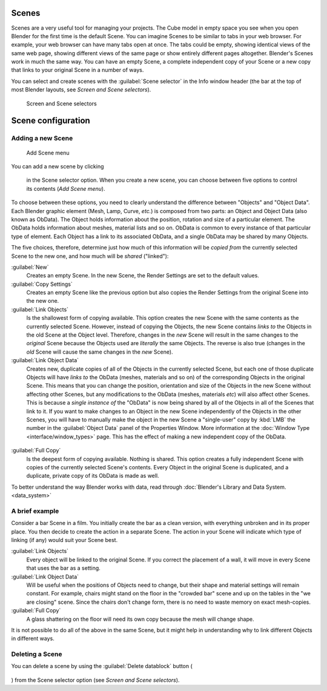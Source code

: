 
Scenes
======


Scenes are a very useful tool for managing your projects. The Cube model in empty space you
see when you open Blender for the first time is the default Scene.
You can imagine Scenes to be similar to tabs in your web browser. For example,
your web browser can have many tabs open at once. The tabs could be empty,
showing identical views of the same web page,
showing different views of the same page or show entirely different pages altogether.
Blender's Scenes work in much the same way. You can have an empty Scene, a complete
independent copy of your Scene or a new copy that links to your original Scene in a number of
ways.

You can select and create scenes with the :guilabel:`Scene selector` in the Info window header
(the bar at the top of most Blender layouts, see *Screen and Scene selectors*\ ).


.. figure:: /images/Manual-Part-I-ConceptScreens25.jpg

   Screen and Scene selectors


Scene configuration
===================


Adding a new Scene
------------------


.. figure:: /images/Manual-Part-I-Interface-Scene-AddButton-Dialog25.jpg

   Add Scene menu


You can add a new scene by clicking

.. figure:: /images/Manual-Part-I-Interface-Screens-AddView-Button25.jpg


 in the Scene selector option. When you create a new scene, you can choose between five options to control its contents (\ *Add Scene menu*\ ).

To choose between these options,
you need to clearly understand the difference between "Objects" and "Object Data".
Each Blender graphic element (Mesh, Lamp, Curve, *etc.*\ ) is composed from two parts:
an Object and Object Data (also known as ObData).
The Object holds information about the position, rotation and size of a particular element.
The ObData holds information about meshes, material lists and so on.
ObData is common to every instance of that particular type of element.
Each Object has a link to its associated ObData,
and a single ObData may be shared by many Objects.

The five choices, therefore, determine just how much of this information will be *copied
from* the currently selected Scene to the new one, and how much will be *shared*
("linked"):

:guilabel:`New`
   Creates an empty Scene. In the new Scene, the Render Settings are set to the default values.

:guilabel:`Copy Settings`
   Creates an empty Scene like the previous option but also copies the Render Settings from the original Scene into the new one.

:guilabel:`Link Objects`
   Is the shallowest form of copying available.  This option creates the new Scene with the same contents as the currently selected Scene. However, instead of copying the Objects, the new Scene contains *links to* the Objects in the old Scene at the Object level. Therefore, changes in the *new* Scene will result in the same changes to the *original* Scene because the Objects used are *literally* the same Objects. The reverse is also true (changes in the *old* Scene will cause the same changes in the *new* Scene).

:guilabel:`Link Object Data`
   Creates new, duplicate copies of all of the Objects in the currently selected Scene, but each one of those duplicate Objects will have *links to* the ObData (meshes, materials and so on) of the corresponding Objects in the original Scene. This means that you can change the position, orientation and size of the Objects in the new Scene without affecting other Scenes, but any modifications to the ObData (meshes, materials *etc*\ ) will also affect other Scenes. This is because a *single instance of* the "ObData" is now being shared by all of the Objects in all of the Scenes that link to it. If you want to make changes to an Object in the new Scene independently of the Objects in the other Scenes, you will have to manually make the object in the new Scene a "single-user" copy by :kbd:`LMB` the number in the :guilabel:`Object Data` panel of the Properties Window. More information at the :doc:`Window Type <interface/window_types>` page. This has the effect of making a new independent copy of the ObData.


.. figure:: /images/Manual-Interface-Scenes-mk_singleuser.jpg


:guilabel:`Full Copy`
   Is the deepest form of copying available.  Nothing is shared.  This option creates a fully independent Scene with copies of the currently selected Scene's contents.  Every Object in the original Scene is duplicated, and a duplicate, private copy of its ObData is made as well.

To better understand the way Blender works with data, read through :doc:`Blender's Library and Data System. <data_system>`


A brief example
---------------


Consider a bar Scene in a film. You initially create the bar as a clean version,
with everything unbroken and in its proper place.
You then decide to create the action in a separate Scene.
The action in your Scene will indicate which type of linking (if any)
would suit your Scene best.

:guilabel:`Link Objects`
   Every object will be linked to the original Scene. If you correct the placement of a wall, it will move in every Scene that uses the bar as a setting.

:guilabel:`Link Object Data`
   Will be useful when the positions of Objects need to change, but their shape and material settings will remain constant. For example, chairs might stand on the floor in the "crowded bar" scene and up on the tables in the "we are closing" scene. Since the chairs don't change form, there is no need to waste memory on exact mesh-copies.

:guilabel:`Full Copy`
   A glass shattering on the floor will need its own copy because the mesh will change shape.

It is not possible to do all of the above in the same Scene,
but it might help in understanding why to link different Objects in different ways.


Deleting a Scene
----------------

You can delete a scene by using the :guilabel:`Delete datablock` button (

.. figure:: /images/Manual-Part-I-Interface-Screens-DeleteView-Button25.jpg


) from the Scene selector option (see *Screen and Scene selectors*\ ).

